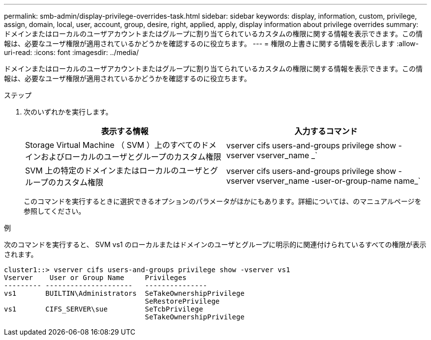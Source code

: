 ---
permalink: smb-admin/display-privilege-overrides-task.html 
sidebar: sidebar 
keywords: display, information, custom, privilege, assign, domain, local, user, account, group, desire, right, applied, apply, display information about privilege overrides 
summary: ドメインまたはローカルのユーザアカウントまたはグループに割り当てられているカスタムの権限に関する情報を表示できます。この情報は、必要なユーザ権限が適用されているかどうかを確認するのに役立ちます。 
---
= 権限の上書きに関する情報を表示します
:allow-uri-read: 
:icons: font
:imagesdir: ../media/


[role="lead"]
ドメインまたはローカルのユーザアカウントまたはグループに割り当てられているカスタムの権限に関する情報を表示できます。この情報は、必要なユーザ権限が適用されているかどうかを確認するのに役立ちます。

.ステップ
. 次のいずれかを実行します。
+
|===
| 表示する情報 | 入力するコマンド 


 a| 
Storage Virtual Machine （ SVM ）上のすべてのドメインおよびローカルのユーザとグループのカスタム権限
 a| 
vserver cifs users-and-groups privilege show -vserver vserver_name _`



 a| 
SVM 上の特定のドメインまたはローカルのユーザとグループのカスタム権限
 a| 
vserver cifs users-and-groups privilege show -vserver vserver_name -user-or-group-name name_`

|===
+
このコマンドを実行するときに選択できるオプションのパラメータがほかにもあります。詳細については、のマニュアルページを参照してください。



.例
次のコマンドを実行すると、 SVM vs1 のローカルまたはドメインのユーザとグループに明示的に関連付けられているすべての権限が表示されます。

[listing]
----
cluster1::> vserver cifs users-and-groups privilege show -vserver vs1
Vserver    User or Group Name     Privileges
--------- ---------------------   ---------------
vs1       BUILTIN\Administrators  SeTakeOwnershipPrivilege
                                  SeRestorePrivilege
vs1       CIFS_SERVER\sue         SeTcbPrivilege
                                  SeTakeOwnershipPrivilege
----